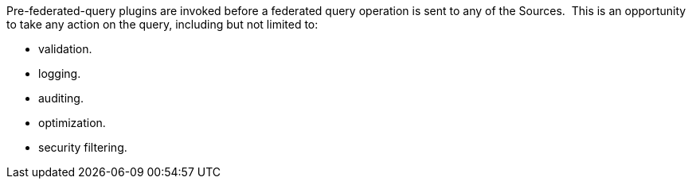 :type: pluginIntro
:status: published
:title: Pre-Federated-Query Plugins
:link: _pre_federated_query_plugins
:summary: Perform any changes to a federated query before execution.
:plugintypes: prefederatedquery
:order: 0701

Pre-federated-query plugins are invoked before a federated query operation is sent to any of the Sources. 
This is an opportunity to take any action on the query, including but not limited to:

* validation.
* logging.
* auditing.
* optimization.
* security filtering.
